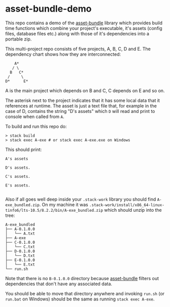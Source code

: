 * asset-bundle-demo
  This repo contains a demo of the [[http://hackage.haskell.org/package/asset-bundle][asset-bundle]] library which provides build time functions which combine your project's executable, it's
  assets (config files, database files etc.) along with those of it's dependencies into a portable zip.

  This multi-project repo consists of five projects, A, B, C, D and E. The dependency chart shows how they are interconnected:
  #+BEGIN_EXAMPLE
          A*
         / \
        B   C*
       /     \
      D*      E*
  #+END_EXAMPLE
  A is the main project which depends on B and C, C depends on E and so on.

  The asterisk next to the project indicates that it has some local data that it references at runtime. The asset is just a text file that, for example in the case of D, contains the string "D's assets" which ~D~ will read and print to console when called from ~A~.

  To build and run this repo do:
  #+BEGIN_EXAMPLE
  > stack build
  > stack exec A-exe # or stack exec A-exe.exe on Windows
  #+END_EXAMPLE

  This should print:
  #+BEGIN_EXAMPLE
  A's assets

  D's assets.

  C's assets.

  E's assets.

  #+END_EXAMPLE

  Also if all goes well deep inside your ~.stack-work~ library you should find ~A-exe_bundled.zip~. On my machine it was ~.stack-work/install/x86_64-linux-tinfo6/lts-10.5/8.2.2/bin/A-exe_bundled.zip~ which should unzip into the tree:
  #+BEGIN_EXAMPLE
  A-exe_bundled
  ├── A-0.1.0.0
  │   └── A.txt
  ├── A-exe
  ├── C-0.1.0.0
  │   └── C.txt
  ├── D-0.1.0.0
  │   └── D.txt
  ├── E-0.1.0.0
  │   └── E.txt
  └── run.sh
  #+END_EXAMPLE

  Note that there is no ~B-0.1.0.0~ directory because [[http://hackage.haskell.org/package/asset-bundle][asset-bundle]] filters out dependencies that don't have any associated data.

  You should be able to move that directory anywhere and invoking ~run.sh~ (or ~run.bat~ on Windows) should be the same as running ~stack exec A-exe~.
